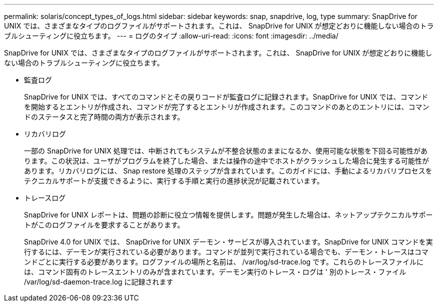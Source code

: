 ---
permalink: solaris/concept_types_of_logs.html 
sidebar: sidebar 
keywords: snap, snapdrive, log, type 
summary: SnapDrive for UNIX では、さまざまなタイプのログファイルがサポートされます。これは、 SnapDrive for UNIX が想定どおりに機能しない場合のトラブルシューティングに役立ちます。 
---
= ログのタイプ
:allow-uri-read: 
:icons: font
:imagesdir: ../media/


[role="lead"]
SnapDrive for UNIX では、さまざまなタイプのログファイルがサポートされます。これは、 SnapDrive for UNIX が想定どおりに機能しない場合のトラブルシューティングに役立ちます。

* 監査ログ
+
SnapDrive for UNIX では、すべてのコマンドとその戻りコードが監査ログに記録されます。SnapDrive for UNIX では、コマンドを開始するとエントリが作成され、コマンドが完了するとエントリが作成されます。このコマンドのあとのエントリには、コマンドのステータスと完了時間の両方が表示されます。

* リカバリログ
+
一部の SnapDrive for UNIX 処理では、中断されてもシステムが不整合状態のままになるか、使用可能な状態を下回る可能性があります。この状況は、ユーザがプログラムを終了した場合、または操作の途中でホストがクラッシュした場合に発生する可能性があります。リカバリログには、 Snap restore 処理のステップが含まれています。このガイドには、手動によるリカバリプロセスをテクニカルサポートが支援できるように、実行する手順と実行の進捗状況が記載されています。

* トレースログ
+
SnapDrive for UNIX レポートは、問題の診断に役立つ情報を提供します。問題が発生した場合は、ネットアップテクニカルサポートがこのログファイルを要求することがあります。

+
SnapDrive 4.0 for UNIX では、 SnapDrive for UNIX デーモン・サービスが導入されています。SnapDrive for UNIX コマンドを実行するには、デーモンが実行されている必要があります。コマンドが並列で実行されている場合でも、デーモン・トレースはコマンドごとに実行する必要があります。ログファイルの場所と名前は、 /var/log/sd-trace.log です。これらのトレースファイルには、コマンド固有のトレースエントリのみが含まれています。デーモン実行のトレース・ログは ' 別のトレース・ファイル /var/log/sd-daemon-trace.log に記録されます


